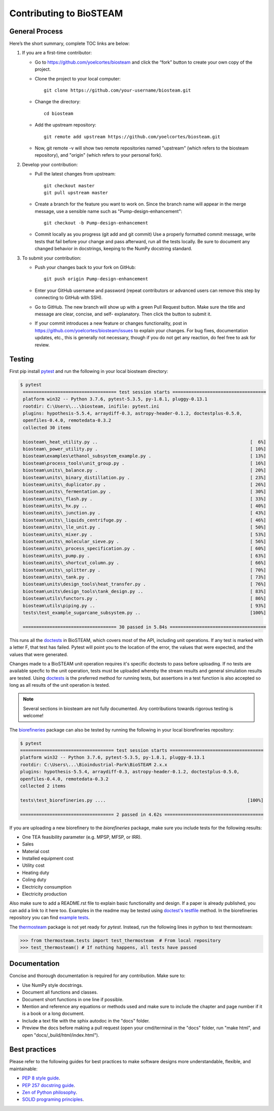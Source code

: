 Contributing to BioSTEAM
========================

General Process
---------------

Here’s the short summary, complete TOC links are below:

#. If you are a first-time contributor:

   * Go to https://github.com/yoelcortes/biosteam and click the “fork” button to create your own copy of the project.

   * Clone the project to your local computer::
    
        git clone https://github.com/your-username/biosteam.git
    
   * Change the directory::
    
        cd biosteam
    
   * Add the upstream repository::
    
        git remote add upstream https://github.com/yoelcortes/biosteam.git
    
   * Now, git remote -v will show two remote repositories named "upstream" (which refers to the biosteam repository), and "origin" (which refers to your personal fork).

#. Develop your contribution:

   * Pull the latest changes from upstream::

       git checkout master
       git pull upstream master

   * Create a branch for the feature you want to work on. Since the branch name will appear in the merge message, use a sensible name such as "Pump-design-enhancement"::

       git checkout -b Pump-design-enhancement

   * Commit locally as you progress (git add and git commit) Use a properly formatted commit message, write tests that fail before your change and pass afterward, run all the tests locally. Be sure to document any changed behavior in docstrings, keeping to the NumPy docstring standard.

#. To submit your contribution:

   * Push your changes back to your fork on GitHub::

       git push origin Pump-design-enhancement

   * Enter your GitHub username and password (repeat contributors or advanced users can remove this step by connecting to GitHub with SSH).

   * Go to GitHub. The new branch will show up with a green Pull Request button. Make sure the title and message are clear, concise, and self- explanatory. Then click the button to submit it.

   * If your commit introduces a new feature or changes functionality, post in https://github.com/yoelcortes/biosteam/issues to explain your changes. For bug fixes, documentation updates, etc., this is generally not necessary, though if you do not get any reaction, do feel free to ask for review.

Testing
-------

First pip install `pytest <https://docs.pytest.org/en/stable/>`__ and run the
following in your local biosteam directory:

.. code-block:: bash
    
   $ pytest
    =================================== test session starts ===================================
    platform win32 -- Python 3.7.6, pytest-5.3.5, py-1.8.1, pluggy-0.13.1
    rootdir: C:\Users\...\biosteam, inifile: pytest.ini
    plugins: hypothesis-5.5.4, arraydiff-0.3, astropy-header-0.1.2, doctestplus-0.5.0, 
    openfiles-0.4.0, remotedata-0.3.2
    collected 30 items
    
    biosteam\_heat_utility.py ..                                                         [  6%]
    biosteam\_power_utility.py .                                                         [ 10%]
    biosteam\examples\ethanol_subsystem_example.py .                                     [ 13%]
    biosteam\process_tools\unit_group.py .                                               [ 16%]
    biosteam\units\_balance.py .                                                         [ 20%]
    biosteam\units\_binary_distillation.py .                                             [ 23%]
    biosteam\units\_duplicator.py .                                                      [ 26%]
    biosteam\units\_fermentation.py .                                                    [ 30%]
    biosteam\units\_flash.py .                                                           [ 33%]
    biosteam\units\_hx.py ..                                                             [ 40%]
    biosteam\units\_junction.py .                                                        [ 43%]
    biosteam\units\_liquids_centrifuge.py .                                              [ 46%]
    biosteam\units\_lle_unit.py .                                                        [ 50%]
    biosteam\units\_mixer.py .                                                           [ 53%]
    biosteam\units\_molecular_sieve.py .                                                 [ 56%]
    biosteam\units\_process_specification.py .                                           [ 60%]
    biosteam\units\_pump.py .                                                            [ 63%]
    biosteam\units\_shortcut_column.py .                                                 [ 66%]
    biosteam\units\_splitter.py .                                                        [ 70%]
    biosteam\units\_tank.py .                                                            [ 73%]
    biosteam\units\design_tools\heat_transfer.py .                                       [ 76%]
    biosteam\units\design_tools\tank_design.py ..                                        [ 83%]
    biosteam\utils\functors.py .                                                         [ 86%]
    biosteam\utils\piping.py ..                                                          [ 93%]
    tests\test_example_sugarcane_subsystem.py ..                                         [100%]
    
    =================================== 30 passed in 5.84s ====================================
    
This runs all the `doctests <https://docs.python.org/3.6/library/doctest.html>`__
in BioSTEAM, which covers most of the API, including unit operations. If any test 
is marked with a letter F, that test has failed. Pytest will point you to the
location of the error, the values that were expected, and the values that were 
generated.

Changes made to a BioSTEAM unit operation requires it's specific doctests to pass
before uploading. If no tests are available specfic to the unit operation, tests 
must be uploaded whereby the stream results and general simulation results are 
tested. Using `doctests <https://docs.python.org/3.6/library/doctest.html>`__ is
the preferred method for running tests, but assertions in a test function is also
accepted so long as all results of the unit operation is tested. 

.. note:: 

    Several sections in biosteam are not fully documented. Any contributions
    towards rigorous testing is welcome!

The `biorefineries <https://github.com/BioSTEAMDevelopmentGroup/Bioindustrial-Park>`__ 
package can also be tested by running the following in your local biorefineries repository:

.. code-block:: bash

    $ pytest
    =================================== test session starts ===================================
    platform win32 -- Python 3.7.6, pytest-5.3.5, py-1.8.1, pluggy-0.13.1
    rootdir: C:\Users\...\Bioindustrial-Park\BioSTEAM 2.x.x
    plugins: hypothesis-5.5.4, arraydiff-0.3, astropy-header-0.1.2, doctestplus-0.5.0, 
    openfiles-0.4.0, remotedata-0.3.2
    collected 2 items
    
    tests\test_biorefineries.py ....                                                     [100%]
    
    =================================== 2 passed in 4.62s =====================================

If you are uploading a new biorefinery to the `biorefineries` package, make sure
you include tests for the following results:

* One TEA feasibility parameter (e.g. MPSP, MFSP, or IRR).
* Sales
* Material cost
* Installed equipment cost
* Utility cost
* Heating duty
* Coling duty
* Electricity consumption
* Electricity production 

Also make sure to add a README.rst file to explain basic functionality and 
design. If a paper is already published, you can add a link to it here too.
Examples in the readme may be tested using `doctest's testfile <https://docs.python.org/3/library/doctest.html>`__
method. In the biorefineries repository you can find `example tests <https://github.com/BioSTEAMDevelopmentGroup/Bioindustrial-Park/tree/master/BioSTEAM%202.x.x/tests>`__.

The `thermosteam <https://github.com/BioSTEAMDevelopmentGroup/thermosteam>`__ 
package is not yet ready for `pytest`. Instead, run the following lines in python to
test thermosteam:

.. code-block:: python

    >>> from thermosteam.tests import test_thermosteam  # From local repository
    >>> test_thermosteam() # If nothing happens, all tests have passed

Documentation
-------------

Concise and thorough documentation is required for any contribution. Make sure to:

* Use NumPy style docstrings.
* Document all functions and classes.
* Document short functions in one line if possible.
* Mention and reference any equations or methods used and make sure to include the chapter and page number if it is a book or a long document.
* Include a text file with the sphix autodoc in the "docs" folder.
* Preview the docs before making a pull request (open your cmd/terminal in the "docs" folder, run "make html", and open "docs/_build/html/index.html").
    
Best practices
--------------

Please refer to the following guides for best practices to make software designs more understandable, flexible, and maintainable:
    
* `PEP 8 style guide <https://www.python.org/dev/peps/pep-0008/>`__.
* `PEP 257 docstring guide <https://www.python.org/dev/peps/pep-0257/>`__.
* `Zen of Python philosophy <https://www.python.org/dev/peps/pep-0020/>`__.
* `SOLID programing principles <https://en.wikipedia.org/wiki/SOLID>`__.
